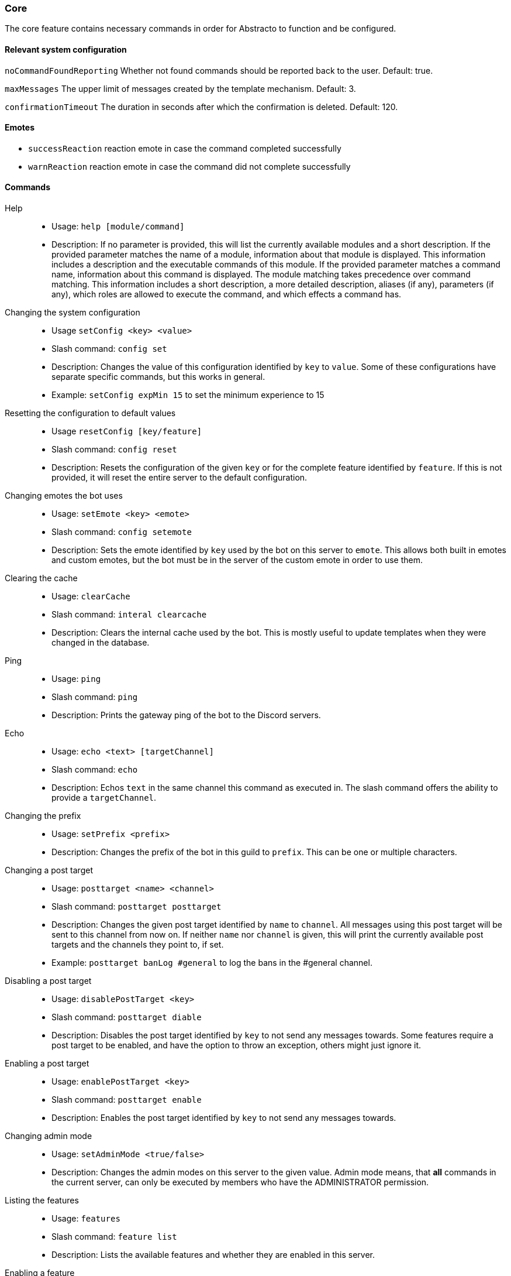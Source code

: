 === Core

The core feature contains necessary commands in order for Abstracto to function and be configured.

==== Relevant system configuration
`noCommandFoundReporting` Whether not found commands should be reported back to the user. Default: true.

`maxMessages` The upper limit of messages created by the template mechanism. Default: 3.

`confirmationTimeout` The duration in seconds after which the confirmation is deleted. Default: 120.

==== Emotes
* `successReaction` reaction emote in case the command completed successfully
* `warnReaction` reaction emote in case the command did not complete successfully

==== Commands
Help::
* Usage: `help [module/command]`
* Description: If no parameter is provided, this will list the currently available modules and a short description. If the provided parameter matches the name of a module, information about that module is displayed.
This information includes a description and the executable commands of this module. If the provided parameter matches a command name, information about this command is displayed.
The module matching takes precedence over command matching.
This information includes a short description, a more detailed description, aliases (if any), parameters (if any), which roles are allowed to execute the command,
and which effects a command has.
Changing the system configuration::
* Usage `setConfig <key> <value>`
* Slash command: `config set`
* Description: Changes the value of this configuration identified by `key` to `value`. Some of these configurations have separate specific commands, but this works in general.
* Example: `setConfig expMin 15` to set the minimum experience to 15
Resetting the configuration to default values::
* Usage `resetConfig [key/feature]`
* Slash command: `config reset`
* Description: Resets the configuration of the given `key` or for the complete feature identified by `feature`. If this is not provided, it will reset the entire server to the default configuration.
Changing emotes the bot uses::
* Usage: `setEmote <key> <emote>`
* Slash command: `config setemote`
* Description: Sets the emote identified by `key` used by the bot on this server to `emote`.
This allows both built in emotes and custom emotes, but the bot must be in the server of the custom emote in order to use them.
Clearing the cache::
* Usage: `clearCache`
* Slash command: `interal clearcache`
* Description: Clears the internal cache used by the bot. This is mostly useful to update templates when they were changed in the database.
Ping::
* Usage: `ping`
* Slash command: `ping`
* Description: Prints the gateway ping of the bot to the Discord servers.
Echo::
* Usage: `echo <text> [targetChannel]`
* Slash command: `echo`
* Description: Echos `text` in the same channel this command as executed in. The slash command offers the ability to provide a `targetChannel`.
Changing the prefix::
* Usage: `setPrefix <prefix>`
* Description: Changes the prefix of the bot in this guild to `prefix`. This can be one or multiple characters.
Changing a post target::
* Usage: `posttarget <name> <channel>`
* Slash command: `posttarget posttarget`
* Description: Changes the given post target identified by `name` to `channel`. All messages using this post target will be sent to this channel from now on.
If neither `name` nor `channel` is given, this will print the currently available post targets and the channels they point to, if set.
* Example: `posttarget banLog #general` to log the bans in the #general channel.
Disabling a post target::
* Usage: `disablePostTarget <key>`
* Slash command: `posttarget diable`
* Description: Disables the post target identified by `key` to not send any messages towards. Some features require a post target to be enabled, and have the option to throw an exception, others might just ignore it.
Enabling a post target::
* Usage: `enablePostTarget <key>`
* Slash command: `posttarget enable`
* Description: Enables the post target identified by `key` to not send any messages towards.
Changing admin mode::
* Usage: `setAdminMode <true/false>`
* Description: Changes the admin modes on this server to the given value. Admin mode means, that **all** commands in the current server, can only be executed by members who have the ADMINISTRATOR permission.
Listing the features::
* Usage: `features`
* Slash command: `feature list`
* Description: Lists the available features and whether they are enabled in this server.
Enabling a feature::
* Usage: `enableFeature <key>`
* Slash command: `feature enable`
* Description: Enables the feature identified by `key` in this server. If the feature dependents on other features, they will be enabled as well. Any configuration which requires setup will be listed. In order to start a configuration wizard execute the command `setupFeature`.
* Example: `enableFeature moderation` to enable the moderation feature
Setting up a feature with an interactive wizard::
* Usage: `setupFeature <featureName>`
* Description: Starts an interactive wizard to configure the necessary configuration of a feature. Closes with a summary page to see all changes.
Disabling a feature::
* Usage: `disableFeature <key>`
* Slash command: `feature disable`
* Description: Disables the feature identified by `key` in this server. If the feature is required for other features, they will be disabled as well.
* Example: `disableFeature moderation` to disable the moderation feature
Enabling a feature mode::
* Usage: `enableMode <featureName> <mode>`
* Slash command: `feature enablemode`
* Description: Enables the mode `mode` in feature `featureName`. If the mode followed default configuration previously, it will not anymore after executing this command.
Disabling a feature mode::
* Usage: `disableMode <featureName> <mode>`
* Slash command: `feature disablemode`
* Description: Disables the mode `mode` in feature `featureName`. If the mode followed default configuration previously, it will not anymore after executing this command.
Listing all feature modes::
* Usage `featureModes [feature]`
* Slash command: `feature featuremodes`
* Description: Lists all the currently available feature modes and the feature they are associated with. If `feature` is given, it only lists the feature modes of this feature. The output also includes whether it is enabled and if this value comes from the default configuration.
Creating a channel group::
* Usage: `createChannelGroup <key>`
* Slash command: `channels createchannelgroup`
* Description: Creates a new channel group identified by `key`. There are different types of channel groups, depending on the features available. Per default `command` and `commandCoolDown` are available.
* Aliases: `+ChGroup`

Disabling a channel group::
* Usage: `disableChannelGroup <channelGroupName>`
* Description: Disables the effect the channel group `channelGroupName` has.
Enabling a channel group::
* Usage: `enableChannelGroup <channelGroupName>`
* Description: Enables the effect the channel group `channelGroupName` has.
Adding a channel to a channel group::
* Usage: `addToChannelGroup <groupName> <channel>`
* Slash command: `channels addtochannelgroup`
* Description: Adds the `channel` to the channel group identified by the `groupName`. It is not possible for a channel to be in a group twice.
* Aliases: `addTChGrp`, `chGrpCh+`
* Example: `addToChannelGroup group1 #general` to add the channel #general to the group `group1`
Removing a channel from a channel group::
* Usage: `removeFromChannelGroup <groupName> <channel>`
* Slash command: `channels removefromchannelgroup`
* Description: Removes the `channel` from the channel group identified by `groupName`.
* Aliases: `rmChChgrp`, `chGrpCh-`
* Example: `removeFromChannelGroup group1 #general` to remove the channel #general from the group `group1`
Deleting a channel group::
* Usage: `deleteChannelGroup <key>`
* Slash command: `channels deletechannelgroup`
* Description: Deletes the channel group identified by `key`. This will also remove all associated channels from this group. This command fails, if the group is used in other features and referenced.
* Aliases: `-ChGroup`
Showing all available channel groups::
* Usage: `listChannelGroups`
* Slash command: `channels listchannelgroups`
* Description: Provides an overview of the currently available channel groups, which channels are in the group, whether the group has been disabled and the type of the channel group.
* Aliases: `lsChGrp`
Allowing a role to execute a command::
* Usage: `allowRole <featureName|commandName> <role>`
* Description: Allows the provided `role` to execute all commands in the `feature`/the `command`. This command automatically restricts the commands (does the same as the command `restrict`), which means, if it was unrestricted before, after executing this command only the provided role can execute the command.
* Example: `allowRole moderation @Staff` to allow the role `Staff` to execute all commands in the `moderation` feature (where @Staff is a role mention)
Removing permission of a role to execute a command::
* Usage: `disAllowRole <featureName|commandName> <role>`
* Description: Removes the `role` from the list of allowed roles for all commands in the `feature`/the `command`.
* Example: `disAllowRole moderation @Staff` to forbid the role `Staff` to execute all commands in the `moderation` feature (where @Staff is a role mention)
Enforce the role restrictions of commands::
* Usage: `restrict <featureName|commandName>`
* Description: Causes the role restrictions for all commands in the `feature`/the `command` to be in effect again.
Removing role restrictions from a command::
* Usage: `allow <featureName|commandName>`
* Description: Allows everyone to execute all commands in this `feature`/the `command`. Which means, any restrictions concerning which role is able to execute a certain command is ignored even if it still configured.
Make a role affected by a command::
* Usage: `makeAffected <effect> <role>`
* Slash command: `config makeaffected`
* Description: Makes the `role` affected by the `effect`.
* Example: `makeAffected ban @Staff` in order to the role `Staff` can be banned (where @Staff is a role mention)
Make a role immune against a command::
* Usage: `makeImmune <effect> <role>`
* Slash command: `config makeimmune`
* Description: Makes the `role` immune to `effect`.
* Example: `makeImmune ban @Staff` in order to the role `Staff` cannot be banned (where @Staff is a role mention)
Show all effects::
* Usage: `showEffects`
* Slash command: `config showeffects`
* Description: Shows the currently possible effects and a short description of them.
Allow the bot to use certain mentions::
* Usage: `allowMention <mentionType>`
* Description: Allows the bot to use certain mentions. ´mentionType` can either be `everyone`, `role` or `user`. If @everyone is enabled, this also enables @here mentions.
This change takes immediate effect and is only for the current server. Per default user and role mentions are enabled. This configuration can be overwritten on a template base.
Disallow the bot to use certain mentions::
* Usage: `disallowMention <mentionType>`
* Description: Disallows the bot to use certain mentions. ´mentionType` can either be `everyone`, `role` or `user`. If @everyone is disabled, this also disables @here mentions.
This change takes immediate effect and is only for the current server. Per default everyone/here mentions are disabled. This configuration can be overwritten on a template base.
Setting a custom template for this server::
* Usage: `setTemplate <templateKey>`
* Slash command: `internal settemplate`
* Description: Adds or updates the given template identified by `templateKey` only for the current server. The content of the template needs to be attached to the message as a file and is required to be a plaintext file. The file can be named anything. The template needs to be in https://freemarker.apache.org/[Freemarker] format. This change is only in effect for this server and is called a 'customized template'. This will take effect immediately.
Retrieving the current default template::
* Usage: `getTemplate <templateKey>`
* Slash command: `internal gettemplate`
* Description: Loads the current global template identified by `templateKey` and returns the content as an attached file.
Retrieving the current customized template for this server::
* Usage: `getCustomTemplate <templateKey>`
* Slash command: `internal getcustomtemplate`
* Description: Loads the current customized template identified by `templateKey` and returns the content as an attached file.
Resetting a customized template to the default template::
* Usage `resetTemplate <templateKey>`
* Slash command: `internal resettemplate`
* Description: Resets the template identified by `templateKey` to the default content.
Show a link to documentation::
* Usage `documentation`
* Slash command: `info documentation`
* Description: Shows links to access the documentation.
Create a server specific alias::
* Usage `createAlias <commandName> <alias>`
* Description: Creates the server specific alias for command `commandName` identified by `alias`. This means that from now on, users can use the command identified by `commandName` by using `alias` in its place, when executing the command or when using the help command. This alias is only available in this server, and it is not allowed to use the names of existing commands or built-in aliases.
Delete a server specific alias::
* Usage: `deleteAlias <alias>`
* Description: Deletes the server specific alias identified by `alias`. It is not possible to delete built-in aliases.  Requires you to confirm the command.
Creating a profanity group::
* Usage: `createProfanityGroup <profanityGroupName>`
* Slash command: `profanity createprofanitygroup`
* Description: Creates a profanity group with the given `profanityGroupName`. This name must be unique within the server.
Adding a profanity regex to a profanity group::
* Usage: `addProfanityRegex <profanityGroupName> <profanityName> <regex> [replacement]`
* Slash command: `profanity addprofanityregex`
* Description: Adds a profanity regex `profanityName` to the profanity group `profanityGroupName`. The regex to be used is in `regex`. Depending on how the regex is used, you can define a `replacement`, with which a found text can be replaced. The `profanityName` must be unique within the profanity group.
Show the current profanity configuration::
* Usage: `showProfanityConfig`
* Slash command: `profanity showprofanityconfig`
* Description: Shows the current profanity configuration for the current server, including all profanity groups and profanity regex.
Removing a profanity regex from a profanity group::
* Usage: `removeProfanityRegex <profanityGroupName> <profanityName>`
* Slash command: `profanity removeprofanityregex`
* Description: Removes the profanity regex `profanityName` from the profanity group `profanityGroupName`.
Deleting a profanity group::
* Usage: `deleteProfanityGroup <profanityGroupName>`
* Slash command: `profanity deleteprofanitygroup`
* Description: Deletes the profanity group identified by `profanityGroupName` and all profanity regexes within.
Showing the uptime of the bot::
* Usage: `uptime`
* Slash command: `uptime`
* Shows the uptime and start time of the bot instance.
Adding a command to a channel group::
* Usage: `addCommandToChannelGroup <channelGroupName> <commandName>`
* Description: Adds the command `commandName` to the channel group `channelGroupName`. This can be used in various channel group types to customize how these commands behave in the respective channels. For example per default there are channel group types to define whether a command is disabled or the cooldown thereof.
Disabling a command in a channel group::
* Usage: `disableCommand <commandName> <groupName>`
* Description: Disables the command identified by `commandName` in the channel group `groupName`. A command is considered disabled in a specified channel, if the command is disabled in *all* the groups the channel is in. This requires the command to be added to this channel group first.
* Example: `disableCommand warn group1` to disable the command `warn` in the group `group1`
Enabling a command in a channel group::
* Usage: `enableCommand <commandName> <groupName>`
* Description: Enables the command identified by `commandName` in the channel group `groupName`. A command is considered enabled in a specified channel, if the command is enabled in *any* the groups the channel is in.
* Example: `enableCommand warn group1` to enable the command `warn` in the group `group1`
Removing a command from a channel group::
* Usage: `removeCommandFromChannelGroup <channelGroupName> <commandName>`
* Description: Removes the command `commandName` from the channel group `channelGroupName`.
Clearing cooldowns::
* Usage: `clearCommandCoolDowns`
* Description: Resets all currently active cooldowns of the current server, so every command can be used again.
Setting channel and member cooldowns in a channel group::
* Usage: `commandCoolDownChannelGroup <channelGroupName> <channelDuration> <memberDuration>`
* Description: Sets the cooldown of the commands in the channel group `channelGroupName` to `channelDuration` and `memberDuration` for each member.
Setting the global cooldown for a command::
* Usage: `commandCoolDownServer <command> <duration>`
* Description: Sets the cooldown for command `command` to `duration` for the whole server.
Setting the cooldown which is applied to every member in a server for a specific command::
* Usage: `setCommandMemberCooldown <command> <duration>`
* Slash command: `cooldown commandmember set`
* Description: This causes the command to only be executable every `<duration>` by each specific member. This means, that member B can execute the command after member A, but is restricted after doing so.
Removing the cooldown which is applied to every member in a server for a specific command::
* Usage: `removeCommandMemberCooldown <commandName>`
* Slash command: `cooldown commandmember remove`
* Description: This removes the cooldown which is applied for every member, if that member executes a command.

.What is a channel group?
A channel group is a grouping of channels, for easier management. These channel groups can have different types (see `listChannelGroups`). The currently available groups are: `command`, `commandCoolDown` and `experienceGain`. A command channel group is used to disable/enable certain commands for multiple channels at once. For example, you want a command to be disabled in a certain type of channel, you can add all of those commands to the channel group (see `addCommandToChannelGroup`) and then disable the command in that channel group. If you then want to treat a different channel similarly, you just have to add the channel to the group, and all those commands are disabled automatically. `experienceGain` is for disabling/enabling experience and `commandCoolDown` is for configuring the cooldowns of commands.

.What is a feature mode?
A feature mode is a very specific way in which a feature behaves for a certain decision. These feature modes can be defined for each server and are directly bound to a feature.
These feature modes influence the availability of commands or general behavior of features.

An example of a feature mode is mod mail logging: If the feature mode `log` of mod mail is disabled, no thread will be logged and the separate command `closeNoLog` will not be available at all, because it will behave the same as the normal `close` command.
If the feature mode is enabled, the messages from the thread are logged in the respective post target and the command will be available.

.What is a profanity group?
A profanity group is just a container for various regexes. They are grouped together in order to be identified together and kept organized.
Each profanity regex within that group has an additional identifier. For example a profanity group can be used to detect a particular word, but there are different profanities which would detect various possibilities for that one word. This helps reduce the complexity of individual regexes.

.How do multiple cooldowns interact
If there are multiple cooldowns on a command active, the longest cooldown will decide the cooldown.
A channel cannot be in multiple cooldown channel groups at once and this is actively enforced by the command.
If a cooldown is active, an error message is shown with the duration after which the command can be used again.